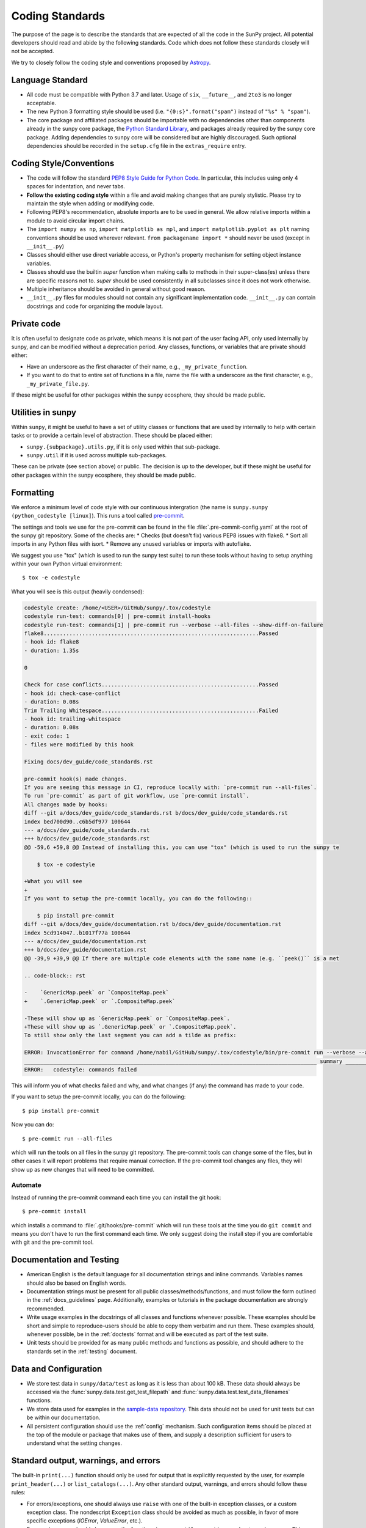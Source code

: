 .. _coding-standards:

****************
Coding Standards
****************

The purpose of the page is to describe the standards that are expected of all the code in the SunPy project.
All potential developers should read and abide by the following standards.
Code which does not follow these standards closely will not be accepted.

We try to closely follow the coding style and conventions proposed by `Astropy <https://docs.astropy.org/en/stable/development/codeguide.html#coding-style-conventions>`_.

Language Standard
=================

* All code must be compatible with Python 3.7 and later.
  Usage of ``six``, ``__future__``, and ``2to3`` is no longer acceptable.

* The new Python 3 formatting style should be used (i.e.
  ``"{0:s}".format("spam")`` instead of ``"%s" % "spam"``).

* The core package and affiliated packages should be importable with no dependencies other than components already in the sunpy core package, the `Python Standard Library <https://docs.python.org/3/library/index.html>`_, and packages already required by the sunpy core package.
  Adding dependencies to sunpy core will be considered but are highly discouraged.
  Such optional dependencies should be recorded in the ``setup.cfg`` file in the ``extras_require`` entry.

Coding Style/Conventions
========================

* The code will follow the standard `PEP8 Style Guide for Python Code <https://www.python.org/dev/peps/pep-0008/>`_.
  In particular, this includes using only 4 spaces for indentation, and never tabs.

* **Follow the existing coding style** within a file and avoid making changes that are purely stylistic.
  Please try to maintain the style when adding or modifying code.

* Following PEP8's recommendation, absolute imports are to be used in general.
  We allow relative imports within a module to avoid circular import chains.

* The ``import numpy as np``, ``import matplotlib as mpl``, and ``import matplotlib.pyplot as plt`` naming conventions should be used wherever relevant.
  ``from packagename import *`` should never be used (except in ``__init__.py``)

* Classes should either use direct variable access, or Python's property mechanism for setting object instance variables.

* Classes should use the builtin `super` function when making calls to methods in their super-class(es) unless there are specific reasons not to.
  `super` should be used consistently in all subclasses since it does not work otherwise.

* Multiple inheritance should be avoided in general without good reason.

* ``__init__.py`` files for modules should not contain any significant implementation code. ``__init__.py`` can contain docstrings and code for organizing the module layout.


Private code
============

It is often useful to designate code as private, which means it is not part of the user facing API, only used internally by sunpy, and can be modified without a deprecation period.
Any classes, functions, or variables that are private should either:

- Have an underscore as the first character of their name, e.g., ``_my_private_function``.
- If you want to do that to entire set of functions in a file, name the file with a underscore as the first character, e.g., ``_my_private_file.py``.

If these might be useful for other packages within the sunpy ecosphere, they should be made public.

Utilities in sunpy
==================

Within ``sunpy``, it might be useful to have a set of utility classes or functions that are used by internally to help with certain tasks or to provide a certain level of abstraction.
These should be placed either:

- ``sunpy.{subpackage}.utils.py``, if it is only used within that sub-package.
- ``sunpy.util`` if it is used across multiple sub-packages.

These can be private (see section above) or public.
The decision is up to the developer, but if these might be useful for other packages within the sunpy ecosphere, they should be made public.

Formatting
==========

We enforce a minimum level of code style with our continuous intergration (the name is ``sunpy.sunpy (python_codestyle [linux]``).
This runs a tool called `pre-commit <https://pre-commit.com/>`__.

The settings and tools we use for the pre-commit can be found in the file :file:`.pre-commit-config.yaml` at the root of the sunpy git repository.
Some of the checks are:
* Checks (but doesn't fix) various PEP8 issues with flake8.
* Sort all imports in any Python files with isort.
* Remove any unused variables or imports with autoflake.

We suggest you use "tox" (which is used to run the sunpy test suite) to run these tools without having to setup anything within your own Python virtual environment::

    $ tox -e codestyle

What you will see is this output (heavily condensed):

.. code-block:: bash

    codestyle create: /home/<USER>/GitHub/sunpy/.tox/codestyle
    codestyle run-test: commands[0] | pre-commit install-hooks
    codestyle run-test: commands[1] | pre-commit run --verbose --all-files --show-diff-on-failure
    flake8...................................................................Passed
    - hook id: flake8
    - duration: 1.35s

    0

    Check for case conflicts.................................................Passed
    - hook id: check-case-conflict
    - duration: 0.08s
    Trim Trailing Whitespace.................................................Failed
    - hook id: trailing-whitespace
    - duration: 0.08s
    - exit code: 1
    - files were modified by this hook

    Fixing docs/dev_guide/code_standards.rst

    pre-commit hook(s) made changes.
    If you are seeing this message in CI, reproduce locally with: `pre-commit run --all-files`.
    To run `pre-commit` as part of git workflow, use `pre-commit install`.
    All changes made by hooks:
    diff --git a/docs/dev_guide/code_standards.rst b/docs/dev_guide/code_standards.rst
    index bed700d90..c6b5df977 100644
    --- a/docs/dev_guide/code_standards.rst
    +++ b/docs/dev_guide/code_standards.rst
    @@ -59,6 +59,8 @@ Instead of installing this, you can use "tox" (which is used to run the sunpy te

        $ tox -e codestyle

    +What you will see
    +
    If you want to setup the pre-commit locally, you can do the following::

        $ pip install pre-commit
    diff --git a/docs/dev_guide/documentation.rst b/docs/dev_guide/documentation.rst
    index 5cd914047..b1017f77a 100644
    --- a/docs/dev_guide/documentation.rst
    +++ b/docs/dev_guide/documentation.rst
    @@ -39,9 +39,9 @@ If there are multiple code elements with the same name (e.g. ``peek()`` is a met

    .. code-block:: rst

    -    `GenericMap.peek` or `CompositeMap.peek`
    +    `.GenericMap.peek` or `.CompositeMap.peek`

    -These will show up as `GenericMap.peek` or `CompositeMap.peek`.
    +These will show up as `.GenericMap.peek` or `.CompositeMap.peek`.
    To still show only the last segment you can add a tilde as prefix:

    ERROR: InvocationError for command /home/nabil/GitHub/sunpy/.tox/codestyle/bin/pre-commit run --verbose --all-files --show-diff-on-failure (exited with code 1)
    ___________________________________________________________________________________________ summary ___________________________________________________________________________________________
    ERROR:   codestyle: commands failed

This will inform you of what checks failed and why, and what changes (if any) the command has made to your code.

If you want to setup the pre-commit locally, you can do the following::

    $ pip install pre-commit

Now you can do::

    $ pre-commit run --all-files

which will run the tools on all files in the sunpy git repository.
The pre-commit tools can change some of the files, but in other cases it will report problems that require manual correction.
If the pre-commit tool changes any files, they will show up as new changes that will need to be committed.

Automate
--------

Instead of running the pre-commit command each time you can install the git hook::

    $ pre-commit install

which installs a command to :file:`.git/hooks/pre-commit` which will run these tools at the time you do ``git commit`` and means you don't have to run the first command each time.
We only suggest doing the install step if you are comfortable with git and the pre-commit tool.

Documentation and Testing
=========================

* American English is the default language for all documentation strings and inline commands.
  Variables names should also be based on English words.

* Documentation strings must be present for all public classes/methods/functions, and must follow the form outlined in the :ref:`docs_guidelines` page.
  Additionally, examples or tutorials in the package documentation are strongly recommended.

* Write usage examples in the docstrings of all classes and functions whenever possible.
  These examples should be short and simple to reproduce–users should be able to copy them verbatim and run them.
  These examples should, whenever possible, be in the :ref:`doctests` format and will be executed as part of the test suite.

* Unit tests should be provided for as many public methods and functions as possible, and should adhere to the standards set in the :ref:`testing` document.

Data and Configuration
======================

* We store test data in ``sunpy/data/test`` as long as it is less than about 100 kB.
  These data should always be accessed via the :func:`sunpy.data.test.get_test_filepath` and :func:`sunpy.data.test.test_data_filenames` functions.

* We store data used for examples in the `sample-data repository <https://github.com/sunpy/sample-data>`_.
  This data should not be used for unit tests but can be within our documentation.

* All persistent configuration should use the :ref:`config` mechanism.
  Such configuration items should be placed at the top of the module or package that makes use of them, and supply a description sufficient for users to understand what the setting
  changes.

Standard output, warnings, and errors
=====================================

The built-in ``print(...)`` function should only be used for output that is explicitly requested by the user, for example ``print_header(...)`` or ``list_catalogs(...)``.
Any other standard output, warnings, and errors should follow these rules:

* For errors/exceptions, one should always use ``raise`` with one of the built-in exception classes, or a custom exception class.
  The nondescript ``Exception`` class should be avoided as much as possible, in favor of more specific exceptions (`IOError`, `ValueError`, etc.).

* For warnings, one should always use the functions in ``sunpy.util.exceptions`` and *not* `warnings.warn`. This ensures we are always raising a sunpy specific warning type.

Including C Code
================

* C extensions are only allowed when they provide a significant performance enhancement over pure Python, or a robust C library already exists to provided the needed functionality.

* The use of `Cython`_ is strongly recommended for C extensions.

* If a C extension has a dependency on an external C library, the source code for the library should be bundled with sunpy, provided the license for the C library is compatible with the sunpy license.
  Additionally, the package must be compatible with using a system-installed library in place of the library included in sunpy.

* In cases where C extensions are needed but `Cython`_ cannot be used, the `PEP 7 Style Guide for C Code <https://www.python.org/dev/peps/pep-0007/>`_ is recommended.

* C extensions (`Cython`_ or otherwise) should provide the necessary information for building the extension.

.. _Cython: https://cython.org/
